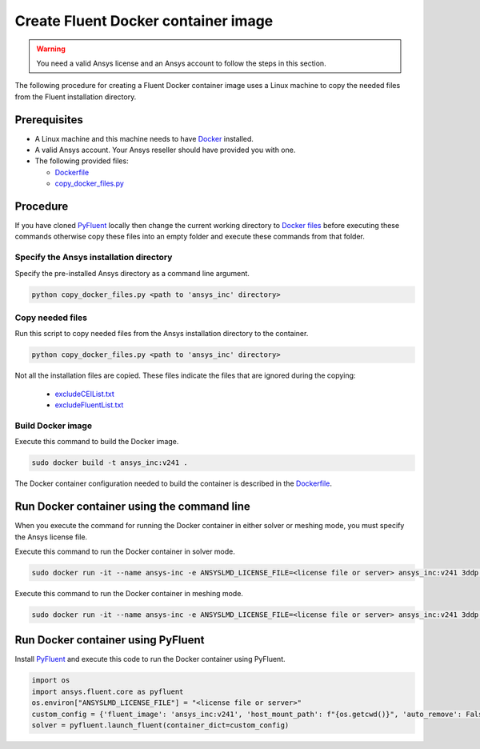 .. _ref_make_container:

Create Fluent Docker container image
====================================

.. warning:: You need a valid Ansys license and an Ansys account to
   follow the steps in this section.

The following procedure for creating a Fluent Docker container image uses a
Linux machine to copy the needed files from the Fluent installation directory.


Prerequisites
-------------

* A Linux machine and this machine needs to have `Docker <https://www.docker.com>`_ installed.

* A valid Ansys account. Your Ansys reseller should have
  provided you with one.

* The following provided files:
  
  * `Dockerfile <https://github.com/ansys/pyfluent/blob/main/docker/fluent/Dockerfile>`_
  * `copy_docker_files.py <https://github.com/ansys/pyfluent/blob/main/docker/fluent/copy_docker_files.py>`_


Procedure
---------

If you have cloned `PyFluent <https://github.com/ansys/pyfluent>`_ locally then change the current working directory to
`Docker files <https://github.com/ansys/pyfluent/blob/main/docker/fluent>`_ before executing these commands
otherwise copy these files into an empty folder and execute these commands from that folder.

Specify the Ansys installation directory
++++++++++++++++++++++++++++++++++++++++

Specify the pre-installed Ansys directory as a command line argument.

.. code:: python

    python copy_docker_files.py <path to 'ansys_inc' directory>

Copy needed files
+++++++++++++++++

Run this script to copy needed files from the Ansys installation directory
to the container.

.. code:: python

    python copy_docker_files.py <path to 'ansys_inc' directory>

Not all the installation files are copied. These files indicate the files that are
ignored during the copying:

  * `excludeCEIList.txt <https://github.com/ansys/pyfluent/blob/main/docker/fluent/excludeCEIList.txt>`_
  * `excludeFluentList.txt <https://github.com/ansys/pyfluent/blob/main/docker/fluent/excludeFluentList.txt>`_

Build Docker image
++++++++++++++++++

Execute this command to build the Docker image.

.. code:: console

    sudo docker build -t ansys_inc:v241 .

The Docker container configuration needed to build the container is described in the
`Dockerfile <https://github.com/ansys/pyfluent/blob/main/docker/fluent/Dockerfile>`_.


Run Docker container using the command line
-------------------------------------------

When you execute the command for running the Docker container in either solver or meshing mode,
you must specify the Ansys license file.

Execute this command to run the Docker container in solver mode.

.. code:: console

    sudo docker run -it --name ansys-inc -e ANSYSLMD_LICENSE_FILE=<license file or server> ansys_inc:v241 3ddp -gu

Execute this command to run the Docker container in meshing mode.

.. code:: console

    sudo docker run -it --name ansys-inc -e ANSYSLMD_LICENSE_FILE=<license file or server> ansys_inc:v241 3ddp -gu -meshing


Run Docker container using PyFluent
-----------------------------------

Install `PyFluent <https://github.com/ansys/pyfluent>`_ and execute this code
to run the Docker container using PyFluent.

.. code:: python

    import os
    import ansys.fluent.core as pyfluent
    os.environ["ANSYSLMD_LICENSE_FILE"] = "<license file or server>"
    custom_config = {'fluent_image': 'ansys_inc:v241', 'host_mount_path': f"{os.getcwd()}", 'auto_remove': False}
    solver = pyfluent.launch_fluent(container_dict=custom_config)

